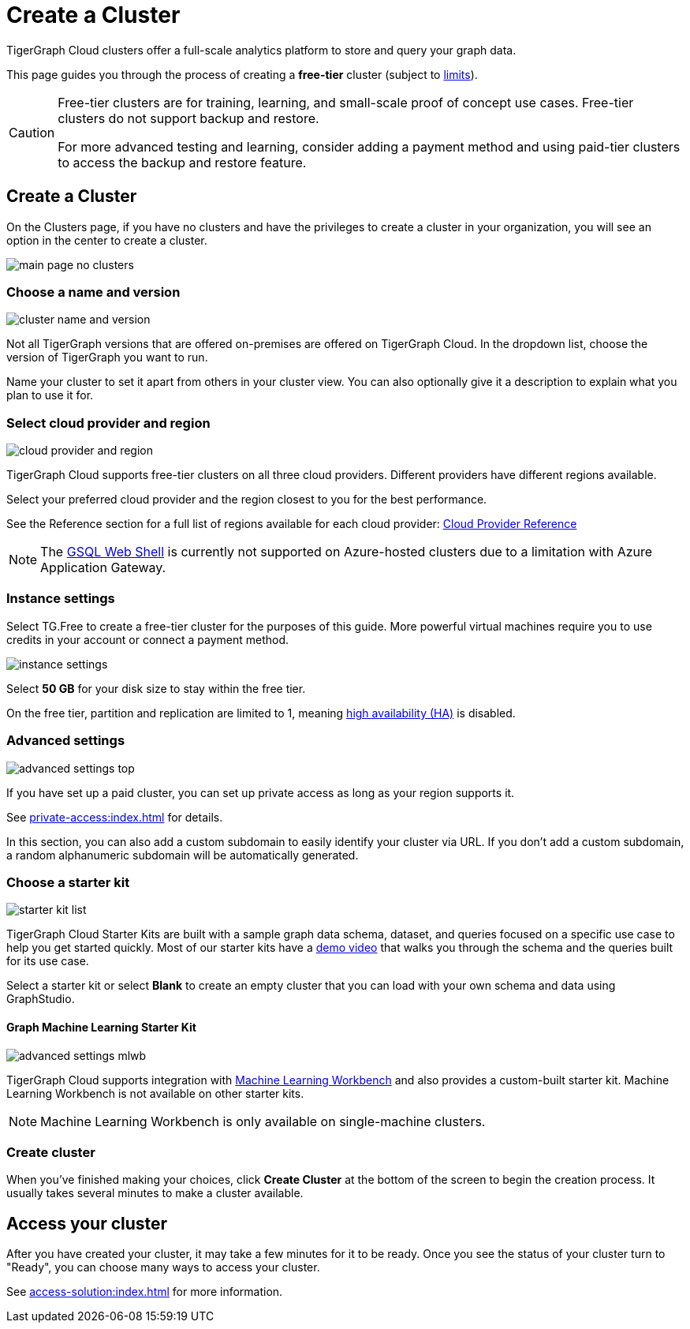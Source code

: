 = Create a Cluster
:page-aliases: create.adoc
:experimental:

TigerGraph Cloud clusters offer a full-scale analytics platform to store and query your graph data.

This page guides you through the process of creating a *free-tier* cluster (subject to xref:reference:service-limits.adoc[limits]).

[CAUTION]
====
Free-tier clusters are for training, learning, and small-scale proof of concept use cases. Free-tier clusters do not support backup and restore.

For more advanced testing and learning, consider adding a payment method and using paid-tier clusters to access the backup and restore feature.
====

== Create a Cluster

On the Clusters page, if you have no clusters and have the privileges to create a cluster in your organization, you will see an option in the center to create a cluster.

image::main-page-no-clusters.png[]

=== Choose a name and version

image::cluster-name-and-version.png[]

Not all TigerGraph versions that are offered on-premises are offered on TigerGraph Cloud.
In the dropdown list, choose the version of TigerGraph you want to run.

Name your cluster to set it apart from others in your cluster view.
You can also optionally give it a description to explain what you plan to use it for.

=== Select cloud provider and region

image:cloud-provider-and-region.png[]

TigerGraph Cloud supports free-tier clusters on all three cloud providers.
Different providers have different regions available.

Select your preferred cloud provider and the region closest to you for the best performance.

See the Reference section for a full list of regions available for each cloud provider: xref:reference:index.adoc[Cloud Provider Reference]

[NOTE]
The xref:tigergraph-server:gsql-shell:web.adoc[GSQL Web Shell] is currently not supported on Azure-hosted clusters due to a limitation with Azure Application Gateway.

=== Instance settings

Select TG.Free to create a free-tier cluster for the purposes of this guide.
More powerful virtual machines require you to use credits in your account or connect a payment method.

image:instance-settings.png[]

Select *50 GB* for your disk size to stay within the free tier.

On the free tier, partition and replication are limited to 1, meaning xref:tigergraph-server:ha:index.adoc[high availability (HA)] is disabled.


=== Advanced settings

image::advanced-settings-top.png[]

If you have set up a paid cluster, you can set up private access as long as your region supports it.

See xref:private-access:index.adoc[] for details.

In this section, you can also add a custom subdomain to easily identify your cluster via URL.
If you don't add a custom subdomain, a random alphanumeric subdomain will be automatically generated.

=== Choose a starter kit

image:starter-kit-list.png[]

TigerGraph Cloud Starter Kits are built with a sample graph data schema, dataset, and queries focused on a specific use case to help you get started quickly.
Most of our starter kits have a link:https://www.tigergraph.com/starterkits/[demo video] that walks you through the schema and the queries built for its use case.

Select a starter kit or select btn:[Blank] to create an empty cluster that you can load with your own schema and data using GraphStudio.

==== Graph Machine Learning Starter Kit

image::advanced-settings-mlwb.png[]

TigerGraph Cloud supports integration with xref:ml-workbench:intro:index.adoc[Machine Learning Workbench] and also provides a custom-built starter kit. Machine Learning Workbench is not available on other starter kits.

[NOTE]

Machine Learning Workbench is only available on single-machine clusters.

=== Create cluster

When you've finished making your choices, click btn:[Create Cluster] at the bottom of the screen to begin the creation process.
It usually takes several minutes to make a cluster available.

== Access your cluster

After you have created your cluster, it may take a few minutes for it to be ready.
Once you see the status of your cluster turn to "Ready", you can choose many ways to access your cluster.

See xref:access-solution:index.adoc[] for more information.

